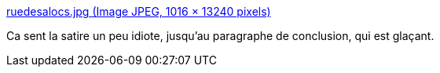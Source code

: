 :jbake-type: post
:jbake-status: published
:jbake-title: ruedesalocs.jpg (Image JPEG, 1016 × 13240 pixels)
:jbake-tags: politique,_mois_sept.,_année_2016
:jbake-date: 2016-09-01
:jbake-depth: ../
:jbake-uri: shaarli/1472719864000.adoc
:jbake-source: https://nicolas-delsaux.hd.free.fr/Shaarli?searchterm=https%3A%2F%2Fodieuxconnard.files.wordpress.com%2F2016%2F08%2Fruedesalocs.jpg&searchtags=politique+_mois_sept.+_ann%C3%A9e_2016
:jbake-style: shaarli

https://odieuxconnard.files.wordpress.com/2016/08/ruedesalocs.jpg[ruedesalocs.jpg (Image JPEG, 1016 × 13240 pixels)]

Ca sent la satire un peu idiote, jusqu'au paragraphe de conclusion, qui est glaçant.
